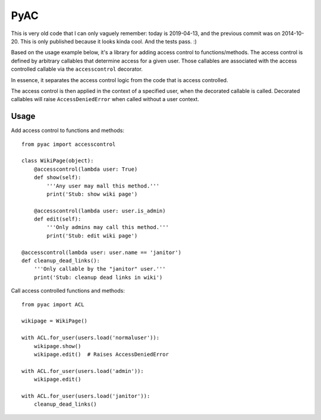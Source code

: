 ====
PyAC
====

This is very old code that I can only vaguely remember: today is
2019-04-13, and the previous commit was on 2014-10-20. This is only
published because it looks kinda cool. And the tests pass. :)

Based on the usage example below, it's a library for adding access
control to functions/methods. The access control is defined by arbitrary
callables that determine access for a given user. Those callables are
associated with the access controlled callable via the ``accesscontrol``
decorator.

In essence, it separates the access control logic from the code that is
access controlled.

The access control is then applied in the context of a specified user,
when the decorated callable is called. Decorated callables will raise
``AccessDeniedError`` when called without a user context.


Usage
-----

Add access control to functions and methods::

    from pyac import accesscontrol

    class WikiPage(object):
        @accesscontrol(lambda user: True)
        def show(self):
            '''Any user may mall this method.'''
            print('Stub: show wiki page')

        @accesscontrol(lambda user: user.is_admin)
        def edit(self):
            '''Only admins may call this method.'''
            print('Stub: edit wiki page')

    @accesscontrol(lambda user: user.name == 'janitor')
    def cleanup_dead_links():
        '''Only callable by the "janitor" user.'''
        print('Stub: cleanup dead links in wiki')

Call access controlled functions and methods::

    from pyac import ACL

    wikipage = WikiPage()

    with ACL.for_user(users.load('normaluser')):
        wikipage.show()
        wikipage.edit()  # Raises AccessDeniedError

    with ACL.for_user(users.load('admin')):
        wikipage.edit()

    with ACL.for_user(users.load('janitor')):
        cleanup_dead_links()
